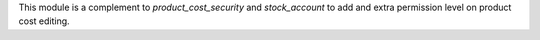 This module is a complement to `product_cost_security` and `stock_account` to add
and extra permission level on product cost editing.
